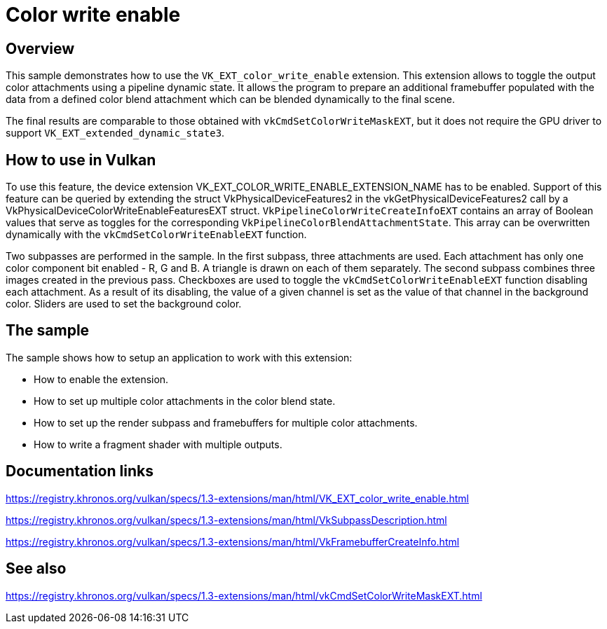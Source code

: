 ////
- Copyright (c) 2023, Mobica Limited
-
- SPDX-License-Identifier: Apache-2.0
-
- Licensed under the Apache License, Version 2.0 the "License";
- you may not use this file except in compliance with the License.
- You may obtain a copy of the License at
-
-     http://www.apache.org/licenses/LICENSE-2.0
-
- Unless required by applicable law or agreed to in writing, software
- distributed under the License is distributed on an "AS IS" BASIS,
- WITHOUT WARRANTIES OR CONDITIONS OF ANY KIND, either express or implied.
- See the License for the specific language governing permissions and
- limitations under the License.
-
////
= Color write enable

ifdef::site-gen-antora[]
TIP: The source for this sample can be found in the https://github.com/KhronosGroup/Vulkan-Samples/tree/main/samples/extensions/color_write_enable[Khronos Vulkan samples github repository].
endif::[]


== Overview

This sample demonstrates how to use the `VK_EXT_color_write_enable` extension.
This extension allows to toggle the output color attachments using a pipeline dynamic state.
It allows the program to prepare an additional framebuffer populated with the data from a defined color blend attachment which can be blended dynamically to the final scene.

The final results are comparable to those obtained with `vkCmdSetColorWriteMaskEXT`, but it does not require the GPU driver to support `VK_EXT_extended_dynamic_state3`.

== How to use in Vulkan

To use this feature, the device extension VK_EXT_COLOR_WRITE_ENABLE_EXTENSION_NAME has to be enabled.
Support of this feature can be queried by extending the struct VkPhysicalDeviceFeatures2 in the vkGetPhysicalDeviceFeatures2 call by a VkPhysicalDeviceColorWriteEnableFeaturesEXT struct.
`VkPipelineColorWriteCreateInfoEXT` contains an array of Boolean values that serve as toggles for the corresponding `VkPipelineColorBlendAttachmentState`.
This array can be overwritten dynamically with the `vkCmdSetColorWriteEnableEXT` function.

Two subpasses are performed in the sample.
In the first subpass, three attachments are used.
Each attachment has only one color component bit enabled - R, G and B.
A triangle is drawn on each of them separately.
The second subpass combines three images created in the previous pass.
Checkboxes are used to toggle the `vkCmdSetColorWriteEnableEXT` function disabling each attachment.
As a result of its disabling, the value of a given channel is set as the value of that channel in the background color.
Sliders are used to set the background color.

== The sample

The sample shows how to setup an application to work with this extension:

* How to enable the extension.
* How to set up multiple color attachments in the color blend state.
* How to set up the render subpass and framebuffers for multiple color attachments.
* How to write a fragment shader with multiple outputs.

== Documentation links

https://registry.khronos.org/vulkan/specs/1.3-extensions/man/html/VK_EXT_color_write_enable.html

https://registry.khronos.org/vulkan/specs/1.3-extensions/man/html/VkSubpassDescription.html

https://registry.khronos.org/vulkan/specs/1.3-extensions/man/html/VkFramebufferCreateInfo.html

== See also

https://registry.khronos.org/vulkan/specs/1.3-extensions/man/html/vkCmdSetColorWriteMaskEXT.html
